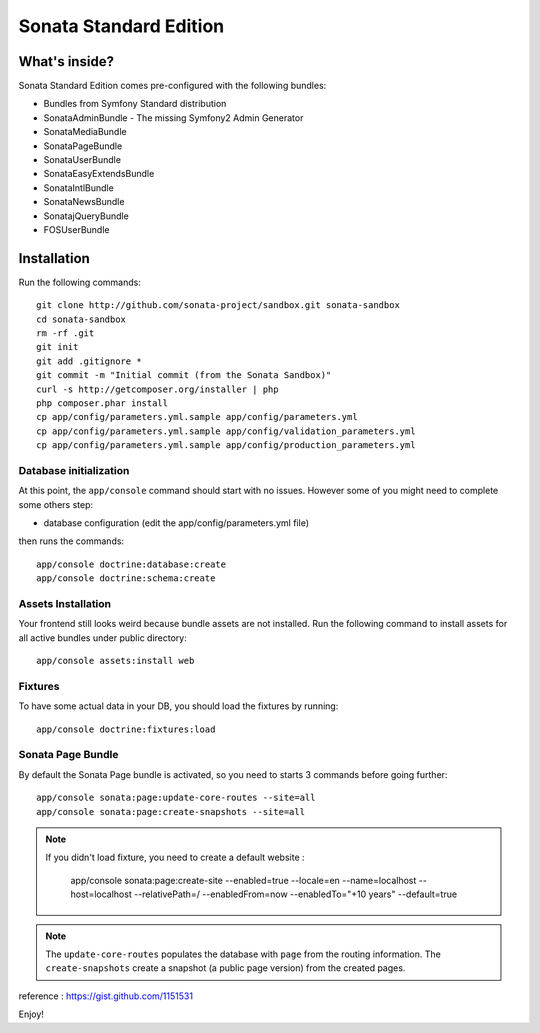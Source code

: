 Sonata Standard Edition
=======================

What's inside?
--------------

Sonata Standard Edition comes pre-configured with the following bundles:

* Bundles from Symfony Standard distribution
* SonataAdminBundle - The missing Symfony2 Admin Generator
* SonataMediaBundle
* SonataPageBundle
* SonataUserBundle
* SonataEasyExtendsBundle
* SonataIntlBundle
* SonataNewsBundle
* SonatajQueryBundle
* FOSUserBundle

Installation
------------

Run the following commands::

    git clone http://github.com/sonata-project/sandbox.git sonata-sandbox
    cd sonata-sandbox
    rm -rf .git
    git init
    git add .gitignore *
    git commit -m "Initial commit (from the Sonata Sandbox)"
    curl -s http://getcomposer.org/installer | php
    php composer.phar install
    cp app/config/parameters.yml.sample app/config/parameters.yml
    cp app/config/parameters.yml.sample app/config/validation_parameters.yml
    cp app/config/parameters.yml.sample app/config/production_parameters.yml

Database initialization
~~~~~~~~~~~~~~~~~~~~~~~

At this point, the ``app/console`` command should start with no issues. However some of you might need to complete some others step:

* database configuration (edit the app/config/parameters.yml file)

then runs the commands::

    app/console doctrine:database:create
    app/console doctrine:schema:create

Assets Installation
~~~~~~~~~~~~~~~~~~~
Your frontend still looks weird because bundle assets are not installed. Run the following command to install assets for all active bundles under public directory::

    app/console assets:install web


Fixtures
~~~~~~~~

To have some actual data in your DB, you should load the fixtures by running::

    app/console doctrine:fixtures:load

Sonata Page Bundle
~~~~~~~~~~~~~~~~~~

By default the Sonata Page bundle is activated, so you need to starts 3 commands before going further::

    app/console sonata:page:update-core-routes --site=all
    app/console sonata:page:create-snapshots --site=all


.. note::

   If you didn't load fixture, you need to create a default website :

       app/console sonata:page:create-site --enabled=true --locale=en --name=localhost --host=localhost --relativePath=/ --enabledFrom=now --enabledTo="+10 years" --default=true


.. note::

    The ``update-core-routes`` populates the database with ``page`` from the routing information.
    The ``create-snapshots`` create a snapshot (a public page version) from the created pages.


reference : https://gist.github.com/1151531

Enjoy!

